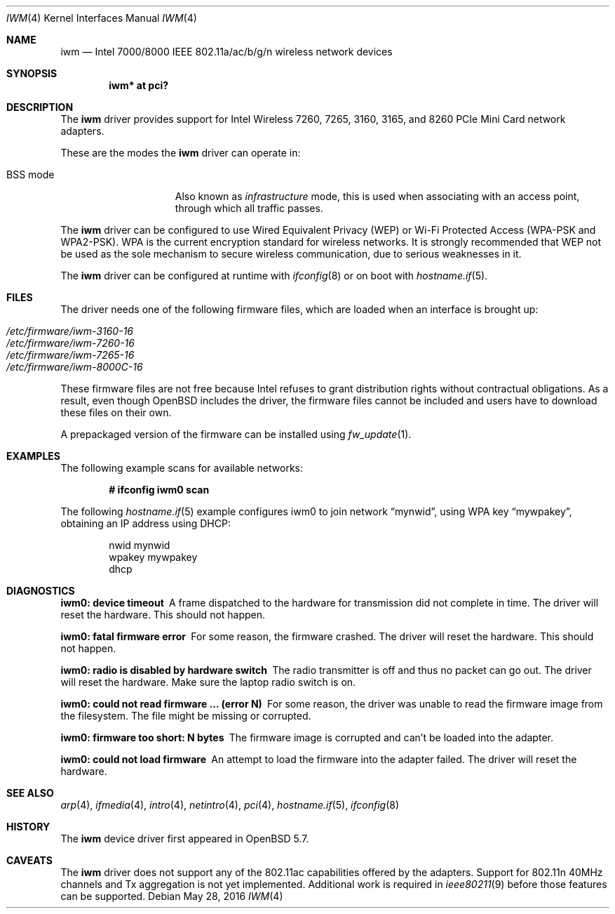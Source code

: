 .\" $OpenBSD: iwm.4,v 1.18 2016/05/28 18:31:14 stsp Exp $
.\"
.\" Copyright (c) 2007,2008
.\"	Damien Bergamini <damien.bergamini@free.fr>. All rights reserved.
.\"
.\" Permission to use, copy, modify, and distribute this software for any
.\" purpose with or without fee is hereby granted, provided that the above
.\" copyright notice and this permission notice appear in all copies.
.\"
.\" THE SOFTWARE IS PROVIDED "AS IS" AND THE AUTHOR DISCLAIMS ALL WARRANTIES
.\" WITH REGARD TO THIS SOFTWARE INCLUDING ALL IMPLIED WARRANTIES OF
.\" MERCHANTABILITY AND FITNESS. IN NO EVENT SHALL THE AUTHOR BE LIABLE FOR
.\" ANY SPECIAL, DIRECT, INDIRECT, OR CONSEQUENTIAL DAMAGES OR ANY DAMAGES
.\" WHATSOEVER RESULTING FROM LOSS OF USE, DATA OR PROFITS, WHETHER IN AN
.\" ACTION OF CONTRACT, NEGLIGENCE OR OTHER TORTIOUS ACTION, ARISING OUT OF
.\" OR IN CONNECTION WITH THE USE OR PERFORMANCE OF THIS SOFTWARE.
.\"
.Dd $Mdocdate: May 28 2016 $
.Dt IWM 4
.Os
.Sh NAME
.Nm iwm
.Nd Intel 7000/8000 IEEE 802.11a/ac/b/g/n wireless network devices
.Sh SYNOPSIS
.Cd "iwm* at pci?"
.Sh DESCRIPTION
The
.Nm
driver provides support for
.Tn Intel
Wireless 7260, 7265, 3160, 3165, and 8260 PCIe Mini Card network adapters.
.Pp
These are the modes the
.Nm
driver can operate in:
.Bl -tag -width "IBSS-masterXX"
.It BSS mode
Also known as
.Em infrastructure
mode, this is used when associating with an access point, through
which all traffic passes.
.\" This mode is the default.
.\" .It monitor mode
.\" In this mode the driver is able to receive packets without
.\" associating with an access point.
.\" This disables the internal receive filter and enables the card to
.\" capture packets from networks which it wouldn't normally have access to,
.\" or to scan for access points.
.El
.Pp
The
.Nm
driver can be configured to use
Wired Equivalent Privacy (WEP) or
Wi-Fi Protected Access (WPA-PSK and WPA2-PSK).
WPA is the current encryption standard for wireless networks.
It is strongly recommended that WEP
not be used as the sole mechanism
to secure wireless communication,
due to serious weaknesses in it.
.Pp
The
.Nm
driver can be configured at runtime with
.Xr ifconfig 8
or on boot with
.Xr hostname.if 5 .
.Sh FILES
The driver needs one of the following firmware files,
which are loaded when an interface is brought up:
.Pp
.Bl -tag -width Ds -offset indent -compact
.It Pa /etc/firmware/iwm-3160-16
.It Pa /etc/firmware/iwm-7260-16
.It Pa /etc/firmware/iwm-7265-16
.It Pa /etc/firmware/iwm-8000C-16
.El
.Pp
These firmware files are not free because Intel refuses to grant
distribution rights without contractual obligations.
As a result, even though
.Ox
includes the driver, the firmware files cannot be included and
users have to download these files on their own.
.Pp
A prepackaged version of the firmware can be installed using
.Xr fw_update 1 .
.Sh EXAMPLES
The following example scans for available networks:
.Pp
.Dl # ifconfig iwm0 scan
.Pp
The following
.Xr hostname.if 5
example configures iwm0 to join network
.Dq mynwid ,
using WPA key
.Dq mywpakey ,
obtaining an IP address using DHCP:
.Bd -literal -offset indent
nwid mynwid
wpakey mywpakey
dhcp
.Ed
.Sh DIAGNOSTICS
.Bl -diag
.It "iwm0: device timeout"
A frame dispatched to the hardware for transmission did not complete in time.
The driver will reset the hardware.
This should not happen.
.It "iwm0: fatal firmware error"
For some reason, the firmware crashed.
The driver will reset the hardware.
This should not happen.
.It "iwm0: radio is disabled by hardware switch"
The radio transmitter is off and thus no packet can go out.
The driver will reset the hardware.
Make sure the laptop radio switch is on.
.It "iwm0: could not read firmware ... (error N)"
For some reason, the driver was unable to read the firmware image from the
filesystem.
The file might be missing or corrupted.
.It "iwm0: firmware too short: N bytes"
The firmware image is corrupted and can't be loaded into the adapter.
.It "iwm0: could not load firmware"
An attempt to load the firmware into the adapter failed.
The driver will reset the hardware.
.El
.Sh SEE ALSO
.Xr arp 4 ,
.Xr ifmedia 4 ,
.Xr intro 4 ,
.Xr netintro 4 ,
.Xr pci 4 ,
.Xr hostname.if 5 ,
.Xr ifconfig 8
.Sh HISTORY
The
.Nm
device driver first appeared in
.Ox 5.7 .
.Sh CAVEATS
The
.Nm
driver does not support any of the 802.11ac capabilities offered by
the adapters.
Support for 802.11n 40MHz channels and Tx aggregation is not yet implemented.
Additional work is required in
.Xr ieee80211 9
before those features can be supported.
